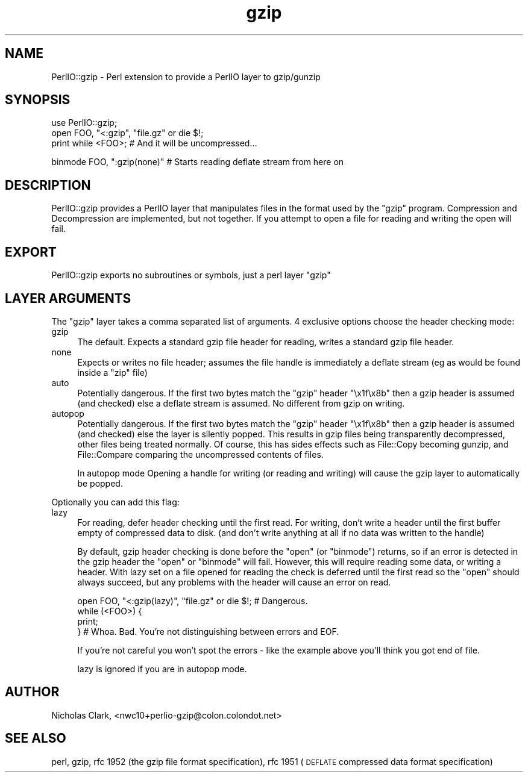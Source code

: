 .\" Automatically generated by Pod::Man v1.37, Pod::Parser v1.32
.\"
.\" Standard preamble:
.\" ========================================================================
.de Sh \" Subsection heading
.br
.if t .Sp
.ne 5
.PP
\fB\\$1\fR
.PP
..
.de Sp \" Vertical space (when we can't use .PP)
.if t .sp .5v
.if n .sp
..
.de Vb \" Begin verbatim text
.ft CW
.nf
.ne \\$1
..
.de Ve \" End verbatim text
.ft R
.fi
..
.\" Set up some character translations and predefined strings.  \*(-- will
.\" give an unbreakable dash, \*(PI will give pi, \*(L" will give a left
.\" double quote, and \*(R" will give a right double quote.  | will give a
.\" real vertical bar.  \*(C+ will give a nicer C++.  Capital omega is used to
.\" do unbreakable dashes and therefore won't be available.  \*(C` and \*(C'
.\" expand to `' in nroff, nothing in troff, for use with C<>.
.tr \(*W-|\(bv\*(Tr
.ds C+ C\v'-.1v'\h'-1p'\s-2+\h'-1p'+\s0\v'.1v'\h'-1p'
.ie n \{\
.    ds -- \(*W-
.    ds PI pi
.    if (\n(.H=4u)&(1m=24u) .ds -- \(*W\h'-12u'\(*W\h'-12u'-\" diablo 10 pitch
.    if (\n(.H=4u)&(1m=20u) .ds -- \(*W\h'-12u'\(*W\h'-8u'-\"  diablo 12 pitch
.    ds L" ""
.    ds R" ""
.    ds C` ""
.    ds C' ""
'br\}
.el\{\
.    ds -- \|\(em\|
.    ds PI \(*p
.    ds L" ``
.    ds R" ''
'br\}
.\"
.\" If the F register is turned on, we'll generate index entries on stderr for
.\" titles (.TH), headers (.SH), subsections (.Sh), items (.Ip), and index
.\" entries marked with X<> in POD.  Of course, you'll have to process the
.\" output yourself in some meaningful fashion.
.if \nF \{\
.    de IX
.    tm Index:\\$1\t\\n%\t"\\$2"
..
.    nr % 0
.    rr F
.\}
.\"
.\" For nroff, turn off justification.  Always turn off hyphenation; it makes
.\" way too many mistakes in technical documents.
.hy 0
.if n .na
.\"
.\" Accent mark definitions (@(#)ms.acc 1.5 88/02/08 SMI; from UCB 4.2).
.\" Fear.  Run.  Save yourself.  No user-serviceable parts.
.    \" fudge factors for nroff and troff
.if n \{\
.    ds #H 0
.    ds #V .8m
.    ds #F .3m
.    ds #[ \f1
.    ds #] \fP
.\}
.if t \{\
.    ds #H ((1u-(\\\\n(.fu%2u))*.13m)
.    ds #V .6m
.    ds #F 0
.    ds #[ \&
.    ds #] \&
.\}
.    \" simple accents for nroff and troff
.if n \{\
.    ds ' \&
.    ds ` \&
.    ds ^ \&
.    ds , \&
.    ds ~ ~
.    ds /
.\}
.if t \{\
.    ds ' \\k:\h'-(\\n(.wu*8/10-\*(#H)'\'\h"|\\n:u"
.    ds ` \\k:\h'-(\\n(.wu*8/10-\*(#H)'\`\h'|\\n:u'
.    ds ^ \\k:\h'-(\\n(.wu*10/11-\*(#H)'^\h'|\\n:u'
.    ds , \\k:\h'-(\\n(.wu*8/10)',\h'|\\n:u'
.    ds ~ \\k:\h'-(\\n(.wu-\*(#H-.1m)'~\h'|\\n:u'
.    ds / \\k:\h'-(\\n(.wu*8/10-\*(#H)'\z\(sl\h'|\\n:u'
.\}
.    \" troff and (daisy-wheel) nroff accents
.ds : \\k:\h'-(\\n(.wu*8/10-\*(#H+.1m+\*(#F)'\v'-\*(#V'\z.\h'.2m+\*(#F'.\h'|\\n:u'\v'\*(#V'
.ds 8 \h'\*(#H'\(*b\h'-\*(#H'
.ds o \\k:\h'-(\\n(.wu+\w'\(de'u-\*(#H)/2u'\v'-.3n'\*(#[\z\(de\v'.3n'\h'|\\n:u'\*(#]
.ds d- \h'\*(#H'\(pd\h'-\w'~'u'\v'-.25m'\f2\(hy\fP\v'.25m'\h'-\*(#H'
.ds D- D\\k:\h'-\w'D'u'\v'-.11m'\z\(hy\v'.11m'\h'|\\n:u'
.ds th \*(#[\v'.3m'\s+1I\s-1\v'-.3m'\h'-(\w'I'u*2/3)'\s-1o\s+1\*(#]
.ds Th \*(#[\s+2I\s-2\h'-\w'I'u*3/5'\v'-.3m'o\v'.3m'\*(#]
.ds ae a\h'-(\w'a'u*4/10)'e
.ds Ae A\h'-(\w'A'u*4/10)'E
.    \" corrections for vroff
.if v .ds ~ \\k:\h'-(\\n(.wu*9/10-\*(#H)'\s-2\u~\d\s+2\h'|\\n:u'
.if v .ds ^ \\k:\h'-(\\n(.wu*10/11-\*(#H)'\v'-.4m'^\v'.4m'\h'|\\n:u'
.    \" for low resolution devices (crt and lpr)
.if \n(.H>23 .if \n(.V>19 \
\{\
.    ds : e
.    ds 8 ss
.    ds o a
.    ds d- d\h'-1'\(ga
.    ds D- D\h'-1'\(hy
.    ds th \o'bp'
.    ds Th \o'LP'
.    ds ae ae
.    ds Ae AE
.\}
.rm #[ #] #H #V #F C
.\" ========================================================================
.\"
.IX Title "gzip 3"
.TH gzip 3 "2006-10-01" "perl v5.8.8" "User Contributed Perl Documentation"
.SH "NAME"
PerlIO::gzip \- Perl extension to provide a PerlIO layer to gzip/gunzip
.SH "SYNOPSIS"
.IX Header "SYNOPSIS"
.Vb 3
\&  use PerlIO::gzip;
\&  open FOO, "<:gzip", "file.gz" or die $!;
\&  print while <FOO>; # And it will be uncompressed...
.Ve
.PP
.Vb 1
\&  binmode FOO, ":gzip(none)" # Starts reading deflate stream from here on
.Ve
.SH "DESCRIPTION"
.IX Header "DESCRIPTION"
PerlIO::gzip provides a PerlIO layer that manipulates files in the format used
by the \f(CW\*(C`gzip\*(C'\fR program.  Compression and Decompression are implemented, but
not together.  If you attempt to open a file for reading and writing the open
will fail.
.SH "EXPORT"
.IX Header "EXPORT"
PerlIO::gzip exports no subroutines or symbols, just a perl layer \f(CW\*(C`gzip\*(C'\fR
.SH "LAYER ARGUMENTS"
.IX Header "LAYER ARGUMENTS"
The \f(CW\*(C`gzip\*(C'\fR layer takes a comma separated list of arguments. 4 exclusive
options choose the header checking mode:
.IP "gzip" 4
.IX Item "gzip"
The default.  Expects a standard gzip file header for reading, writes a
standard gzip file header.
.IP "none" 4
.IX Item "none"
Expects or writes no file header; assumes the file handle is immediately a
deflate stream (eg as would be found inside a \f(CW\*(C`zip\*(C'\fR file)
.IP "auto" 4
.IX Item "auto"
Potentially dangerous. If the first two bytes match the \f(CW\*(C`gzip\*(C'\fR header
\&\*(L"\ex1f\ex8b\*(R" then a gzip header is assumed (and checked) else a deflate stream
is assumed.  No different from gzip on writing.
.IP "autopop" 4
.IX Item "autopop"
Potentially dangerous. If the first two bytes match the \f(CW\*(C`gzip\*(C'\fR header
\&\*(L"\ex1f\ex8b\*(R" then a gzip header is assumed (and checked) else the layer is
silently popped.  This results in gzip files being transparently
decompressed, other files being treated normally.  Of course, this has sides
effects such as File::Copy becoming gunzip, and File::Compare comparing
the uncompressed contents of files.
.Sp
In autopop mode Opening a handle for writing (or reading and writing) will
cause the gzip layer to automatically be popped.
.PP
Optionally you can add this flag:
.IP "lazy" 4
.IX Item "lazy"
For reading, defer header checking until the first read.  For writing, don't
write a header until the first buffer empty of compressed data to disk.
(and don't write anything at all if no data was written to the handle)
.Sp
By default, gzip header checking is done before the \f(CW\*(C`open\*(C'\fR (or \f(CW\*(C`binmode\*(C'\fR)
returns, so if an error is detected in the gzip header the \f(CW\*(C`open\*(C'\fR or
\&\f(CW\*(C`binmode\*(C'\fR will fail.  However, this will require reading some data, or writing
a header.  With lazy set on a file opened for reading the check is deferred
until the first read so the \f(CW\*(C`open\*(C'\fR should always succeed, but any problems
with the header will cause an error on read.
.Sp
.Vb 4
\&  open FOO, "<:gzip(lazy)", "file.gz" or die $!; # Dangerous.
\&  while (<FOO>) {
\&    print;
\&  } # Whoa. Bad. You're not distinguishing between errors and EOF.
.Ve
.Sp
If you're not careful you won't spot the errors \- like the example above
you'll think you got end of file.
.Sp
lazy is ignored if you are in autopop mode.
.SH "AUTHOR"
.IX Header "AUTHOR"
Nicholas Clark, <nwc10+perlio\-gzip@colon.colondot.net>
.SH "SEE ALSO"
.IX Header "SEE ALSO"
perl, gzip, rfc 1952 (the gzip
file format specification), rfc 1951
(\s-1DEFLATE\s0 compressed data format specification)
